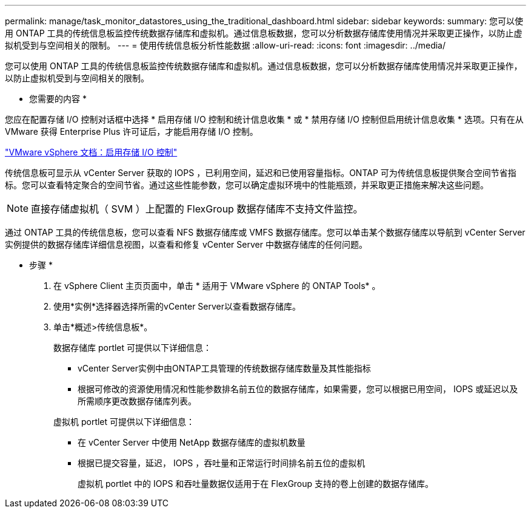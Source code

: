 ---
permalink: manage/task_monitor_datastores_using_the_traditional_dashboard.html 
sidebar: sidebar 
keywords:  
summary: 您可以使用 ONTAP 工具的传统信息板监控传统数据存储库和虚拟机。通过信息板数据，您可以分析数据存储库使用情况并采取更正操作，以防止虚拟机受到与空间相关的限制。 
---
= 使用传统信息板分析性能数据
:allow-uri-read: 
:icons: font
:imagesdir: ../media/


[role="lead"]
您可以使用 ONTAP 工具的传统信息板监控传统数据存储库和虚拟机。通过信息板数据，您可以分析数据存储库使用情况并采取更正操作，以防止虚拟机受到与空间相关的限制。

* 您需要的内容 *

您应在配置存储 I/O 控制对话框中选择 * 启用存储 I/O 控制和统计信息收集 * 或 * 禁用存储 I/O 控制但启用统计信息收集 * 选项。只有在从 VMware 获得 Enterprise Plus 许可证后，才能启用存储 I/O 控制。

https://docs.vmware.com/en/VMware-vSphere/6.5/com.vmware.vsphere.resmgmt.doc/GUID-BB5D9BAB-9E0E-4204-A76A-54634CD8AD51.html["VMware vSphere 文档：启用存储 I/O 控制"]

传统信息板可显示从 vCenter Server 获取的 IOPS ，已利用空间，延迟和已使用容量指标。ONTAP 可为传统信息板提供聚合空间节省指标。您可以查看特定聚合的空间节省。通过这些性能参数，您可以确定虚拟环境中的性能瓶颈，并采取更正措施来解决这些问题。


NOTE: 直接存储虚拟机（ SVM ）上配置的 FlexGroup 数据存储库不支持文件监控。

通过 ONTAP 工具的传统信息板，您可以查看 NFS 数据存储库或 VMFS 数据存储库。您可以单击某个数据存储库以导航到 vCenter Server 实例提供的数据存储库详细信息视图，以查看和修复 vCenter Server 中数据存储库的任何问题。

* 步骤 *

. 在 vSphere Client 主页页面中，单击 * 适用于 VMware vSphere 的 ONTAP Tools* 。
. 使用*实例*选择器选择所需的vCenter Server以查看数据存储库。
. 单击*概述>传统信息板*。
+
数据存储库 portlet 可提供以下详细信息：

+
** vCenter Server实例中由ONTAP工具管理的传统数据存储库数量及其性能指标
** 根据可修改的资源使用情况和性能参数排名前五位的数据存储库，如果需要，您可以根据已用空间， IOPS 或延迟以及所需顺序更改数据存储库列表。


+
虚拟机 portlet 可提供以下详细信息：

+
** 在 vCenter Server 中使用 NetApp 数据存储库的虚拟机数量
** 根据已提交容量，延迟， IOPS ，吞吐量和正常运行时间排名前五位的虚拟机
+
虚拟机 portlet 中的 IOPS 和吞吐量数据仅适用于在 FlexGroup 支持的卷上创建的数据存储库。




